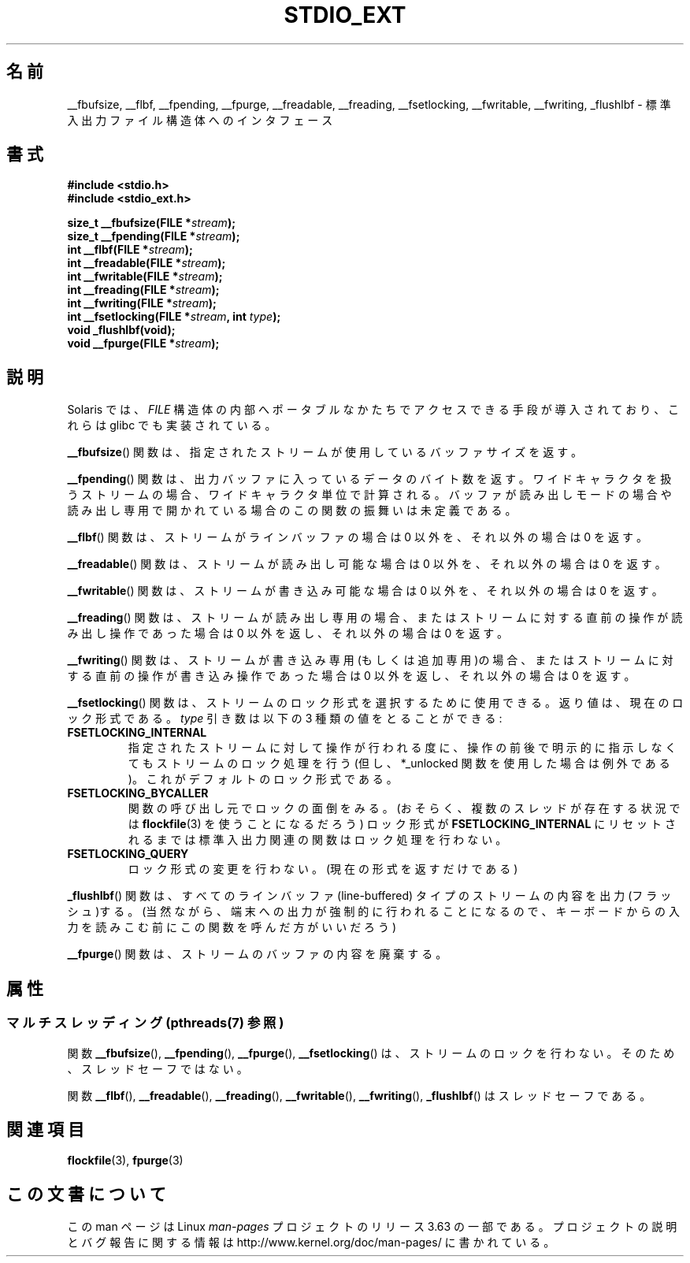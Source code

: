 .\" Copyright (C) 2001 Andries Brouwer <aeb@cwi.nl>.
.\"
.\" %%%LICENSE_START(VERBATIM)
.\" Permission is granted to make and distribute verbatim copies of this
.\" manual provided the copyright notice and this permission notice are
.\" preserved on all copies.
.\"
.\" Permission is granted to copy and distribute modified versions of this
.\" manual under the conditions for verbatim copying, provided that the
.\" entire resulting derived work is distributed under the terms of a
.\" permission notice identical to this one.
.\"
.\" Since the Linux kernel and libraries are constantly changing, this
.\" manual page may be incorrect or out-of-date.  The author(s) assume no
.\" responsibility for errors or omissions, or for damages resulting from
.\" the use of the information contained herein.  The author(s) may not
.\" have taken the same level of care in the production of this manual,
.\" which is licensed free of charge, as they might when working
.\" professionally.
.\"
.\" Formatted or processed versions of this manual, if unaccompanied by
.\" the source, must acknowledge the copyright and authors of this work.
.\" %%%LICENSE_END
.\"
.\"*******************************************************************
.\"
.\" This file was generated with po4a. Translate the source file.
.\"
.\"*******************************************************************
.\"
.\" Japanese Version Copyright (c) 2002 Akihiro MOTOKI all rights reserved.
.\" Translated Nov 2 2002 by Akihiro MOTOKI <amotoki@dd.iij4u.or.jp>
.\"O .SH NAME
.\"O __fbufsize, __flbf, __fpending, __fpurge, __freadable,
.\"O __freading, __fsetlocking, __fwritable, __fwriting, _flushlbf \-
.\"O interfaces to stdio FILE structure
.\"O .SH SYNOPSIS
.\"O .SH DESCRIPTION
.\"O Solaris introduced routines to allow portable access to the
.\"O internals of the
.\"O .I FILE
.\"O structure, and glibc also implemented these.
.\"O The
.\"O .BR __fbufsize ()
.\"O function returns the size of the buffer currently used
.\"O by the given stream.
.\"O The
.\"O .BR __fpending ()
.\"O function returns the number of bytes in the output buffer.
.\"O For wide-oriented streams the unit is wide characters.
.\"O This function is undefined on buffers in reading mode,
.\"O or opened read-only.
.\"O The
.\"O .BR __flbf ()
.\"O function returns a nonzero value if the stream is line-buffered,
.\"O and zero otherwise.
.\"O The
.\"O .BR __freadable ()
.\"O function returns a nonzero value if the stream allows reading,
.\"O and zero otherwise.
.\"O The
.\"O .BR __fwritable ()
.\"O function returns a nonzero value if the stream allows writing,
.\"O and zero otherwise.
.\"O The
.\"O .BR __freading ()
.\"O function returns a nonzero value if the stream is read-only, or
.\"O if the last operation on the stream was a read operation,
.\"O and zero otherwise.
.\"O The
.\"O .BR __fwriting ()
.\"O function returns a nonzero value if the stream is write-only (or
.\"O append-only), or if the last operation on the stream was a write
.\"O operation, and zero otherwise.
.\"O The
.\"O .BR __fsetlocking ()
.\"O function can be used to select the desired type of locking on the stream.
.\"O It returns the current type.
.\"O The
.\"O .I type
.\"O argument can take the following three values:
.\"O Perform implicit locking around every operation on the given stream
.\"O (except for the *_unlocked ones).
.\"O This is the default.
.\"O The caller will take care of the locking (possibly using
.\"O .BR flockfile (3)
.\"O in case there is more than one thread), and the stdio routines
.\"O will not do locking until the state is reset to
.\"O .BR FSETLOCKING_INTERNAL .
.\"O Don't change the type of locking.
.\"O (Only return it.)
.\"O The
.\"O .BR _flushlbf ()
.\"O function flushes all line-buffered streams.
.\"O (Presumably so that
.\"O output to a terminal is forced out, say before reading keyboard input.)
.\"O The
.\"O .BR __fpurge ()
.\"O function discards the contents of the stream's buffer.
.\"O .SH "SEE ALSO"
.\"
.TH STDIO_EXT 3 2013\-06\-21 "" "Linux Programmer's Manual"
.SH 名前
__fbufsize, __flbf, __fpending, __fpurge, __freadable, __freading,
__fsetlocking, __fwritable, __fwriting, _flushlbf \- 標準入出力ファイル構造体へのインタフェース
.SH 書式
\fB#include <stdio.h>\fP
.br
\fB#include <stdio_ext.h>\fP
.sp
\fBsize_t __fbufsize(FILE *\fP\fIstream\fP\fB);\fP
.br
\fBsize_t __fpending(FILE *\fP\fIstream\fP\fB);\fP
.br
\fBint __flbf(FILE *\fP\fIstream\fP\fB);\fP
.br
\fBint __freadable(FILE *\fP\fIstream\fP\fB);\fP
.br
\fBint __fwritable(FILE *\fP\fIstream\fP\fB);\fP
.br
\fBint __freading(FILE *\fP\fIstream\fP\fB);\fP
.br
\fBint __fwriting(FILE *\fP\fIstream\fP\fB);\fP
.br
\fBint __fsetlocking(FILE *\fP\fIstream\fP\fB, int \fP\fItype\fP\fB);\fP
.br
\fBvoid _flushlbf(void);\fP
.br
\fBvoid __fpurge(FILE *\fP\fIstream\fP\fB);\fP
.SH 説明
Solaris では、 \fIFILE\fP 構造体の内部へポータブルなかたちで アクセスできる手段が導入されており、これらは glibc
でも実装されている。
.LP
\fB__fbufsize\fP()  関数は、指定されたストリームが使用しているバッファサイズを返す。
.LP
\fB__fpending\fP()  関数は、出力バッファに入っているデータのバイト数を返す。
ワイドキャラクタを扱うストリームの場合、ワイドキャラクタ単位で計算される。 バッファが読み出しモードの場合や読み出し専用で開かれている場合の
この関数の振舞いは未定義である。
.LP
\fB__flbf\fP()  関数は、ストリームがラインバッファの場合は 0 以外を、 それ以外の場合は 0 を返す。
.LP
\fB__freadable\fP()  関数は、ストリームが読み出し可能な場合は 0 以外を、 それ以外の場合は 0 を返す。
.LP
\fB__fwritable\fP()  関数は、ストリームが書き込み可能な場合は 0 以外を、 それ以外の場合は 0 を返す。
.LP
\fB__freading\fP()  関数は、ストリームが読み出し専用の場合、またはストリームに対する直前の操作が 読み出し操作であった場合は 0
以外を返し、それ以外の場合は 0 を返す。
.LP
\fB__fwriting\fP()  関数は、ストリームが書き込み専用(もしくは追加専用)の場合、
またはストリームに対する直前の操作が書き込み操作であった場合は 0 以外を返し、 それ以外の場合は 0 を返す。
.LP
\fB__fsetlocking\fP()  関数は、ストリームのロック形式を選択するために使用できる。 返り値は、現在のロック形式である。 \fItype\fP
引き数は以下の 3 種類の値をとることができる :
.TP 
\fBFSETLOCKING_INTERNAL\fP
指定されたストリームに対して操作が行われる度に、操作の前後で 明示的に指示しなくてもストリームのロック処理を行う (但し、*_unlocked
関数を使用した場合は例外である)。 これがデフォルトのロック形式である。
.TP 
\fBFSETLOCKING_BYCALLER\fP
関数の呼び出し元でロックの面倒をみる。 (おそらく、複数のスレッドが存在する状況では \fBflockfile\fP(3)  を使うことになるだろう)
ロック形式が \fBFSETLOCKING_INTERNAL\fP にリセットされるまでは標準入出力関連の関数はロック処理を行わない。
.TP 
\fBFSETLOCKING_QUERY\fP
ロック形式の変更を行わない。(現在の形式を返すだけである)
.LP
\fB_flushlbf\fP()  関数は、すべてのラインバッファ (line\-buffered) タイプのストリームの 内容を出力(フラッシュ)する。
(当然ながら、端末への出力が強制的に行われることになるので、 キーボードからの入力を読みこむ前にこの関数を呼んだ方がいいだろう)
.LP
\fB__fpurge\fP()  関数は、ストリームのバッファの内容を廃棄する。
.SH 属性
.SS "マルチスレッディング (pthreads(7) 参照)"
関数 \fB__fbufsize\fP(), \fB__fpending\fP(), \fB__fpurge\fP(), \fB__fsetlocking\fP() は、
ストリームのロックを行わない。 そのため、スレッドセーフではない。
.LP
関数 \fB__flbf\fP(), \fB__freadable\fP(), \fB__freading\fP(), \fB__fwritable\fP(),
\fB__fwriting\fP(), \fB_flushlbf\fP() はスレッドセーフである。
.SH 関連項目
\fBflockfile\fP(3), \fBfpurge\fP(3)
.SH この文書について
この man ページは Linux \fIman\-pages\fP プロジェクトのリリース 3.63 の一部
である。プロジェクトの説明とバグ報告に関する情報は
http://www.kernel.org/doc/man\-pages/ に書かれている。
